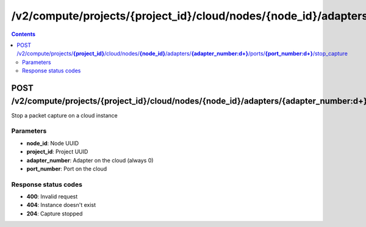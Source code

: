 /v2/compute/projects/{project_id}/cloud/nodes/{node_id}/adapters/{adapter_number:\d+}/ports/{port_number:\d+}/stop_capture
------------------------------------------------------------------------------------------------------------------------------------------

.. contents::

POST /v2/compute/projects/**{project_id}**/cloud/nodes/**{node_id}**/adapters/**{adapter_number:\d+}**/ports/**{port_number:\d+}**/stop_capture
~~~~~~~~~~~~~~~~~~~~~~~~~~~~~~~~~~~~~~~~~~~~~~~~~~~~~~~~~~~~~~~~~~~~~~~~~~~~~~~~~~~~~~~~~~~~~~~~~~~~~~~~~~~~~~~~~~~~~~~~~~~~~~~~~~~~~~~~~~~~~~~~~~~~~~~~~~~~~~
Stop a packet capture on a cloud instance

Parameters
**********
- **node_id**: Node UUID
- **project_id**: Project UUID
- **adapter_number**: Adapter on the cloud (always 0)
- **port_number**: Port on the cloud

Response status codes
**********************
- **400**: Invalid request
- **404**: Instance doesn't exist
- **204**: Capture stopped

